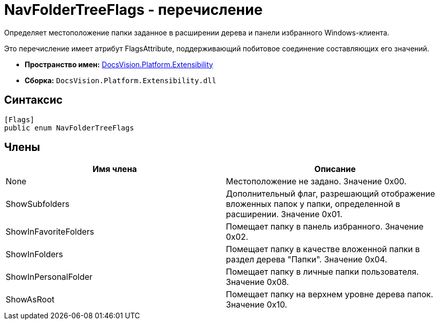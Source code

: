 = NavFolderTreeFlags - перечисление

Определяет местоположение папки заданное в расширении дерева и панели избранного Windows-клиента.

Это перечисление имеет атрибут FlagsAttribute, поддерживающий побитовое соединение составляющих его значений.

* *Пространство имен:* xref:api/DocsVision/Platform/Extensibility/Extensibility_NS.adoc[DocsVision.Platform.Extensibility]
* *Сборка:* `DocsVision.Platform.Extensibility.dll`

== Синтаксис

[source,csharp]
----
[Flags]
public enum NavFolderTreeFlags
----

== Члены

[cols=",",options="header"]
|===
|Имя члена |Описание
|None |Местоположение не задано. Значение 0x00.
|ShowSubfolders |Дополнительный флаг, разрешающий отображение вложенных папок у папки, определенной в расширении. Значение 0x01.
|ShowInFavoriteFolders |Помещает папку в панель избранного. Значение 0x02.
|ShowInFolders |Помещает папку в качестве вложенной папки в раздел дерева "Папки". Значение 0x04.
|ShowInPersonalFolder |Помещает папку в личные папки пользователя. Значение 0x08.
|ShowAsRoot |Помещает папку на верхнем уровне дерева папок. Значение 0x10.
|===
